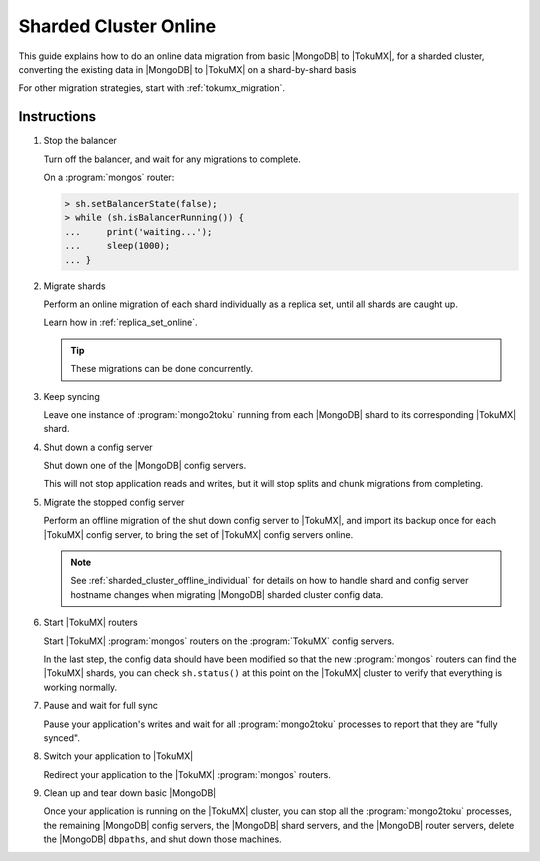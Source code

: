 .. _sharded_cluster_online:

======================
Sharded Cluster Online
======================

This guide explains how to do an online data migration from basic |MongoDB| to |TokuMX|, for a sharded cluster, converting the existing data in |MongoDB| to |TokuMX| on a shard-by-shard basis

For other migration strategies, start with :ref:`tokumx_migration`.

Instructions
============

1. Stop the balancer

   Turn off the balancer, and wait for any migrations to complete.

   On a :program:`mongos` router:

   .. code-block:: javascript

     > sh.setBalancerState(false);
     > while (sh.isBalancerRunning()) {
     ...     print('waiting...');
     ...     sleep(1000);
     ... }

2. Migrate shards

   Perform an online migration of each shard individually as a replica set, until all shards are caught up.

   Learn how in :ref:`replica_set_online`.

   .. tip:: 
     These migrations can be done concurrently.

3. Keep syncing

   Leave one instance of :program:`mongo2toku` running from each |MongoDB| shard to its corresponding |TokuMX| shard.

4. Shut down a config server

   Shut down one of the |MongoDB| config servers.

   This will not stop application reads and writes, but it will stop splits and chunk migrations from completing.

5. Migrate the stopped config server

   Perform an offline migration of the shut down config server to |TokuMX|, and import its backup once for each |TokuMX| config server, to bring the set of |TokuMX| config servers online.

   .. note:: 
     See :ref:`sharded_cluster_offline_individual` for details on how to handle shard and config server hostname changes when migrating |MongoDB| sharded cluster config data.

6. Start |TokuMX| routers

   Start |TokuMX| :program:`mongos` routers on the :program:`TokuMX` config servers.

   In the last step, the config data should have been modified so that the new :program:`mongos` routers can find the |TokuMX| shards, you can check ``sh.status()`` at this point on the |TokuMX| cluster to verify that everything is working normally.

7. Pause and wait for full sync

   Pause your application's writes and wait for all :program:`mongo2toku` processes to report that they are "fully synced".

8. Switch your application to |TokuMX|

   Redirect your application to the |TokuMX| :program:`mongos` routers.

9. Clean up and tear down basic |MongoDB|

   Once your application is running on the |TokuMX| cluster, you can stop all the :program:`mongo2toku` processes, the remaining |MongoDB| config servers, the |MongoDB| shard servers, and the |MongoDB| router servers, delete the |MongoDB| ``dbpaths``, and shut down those machines.


